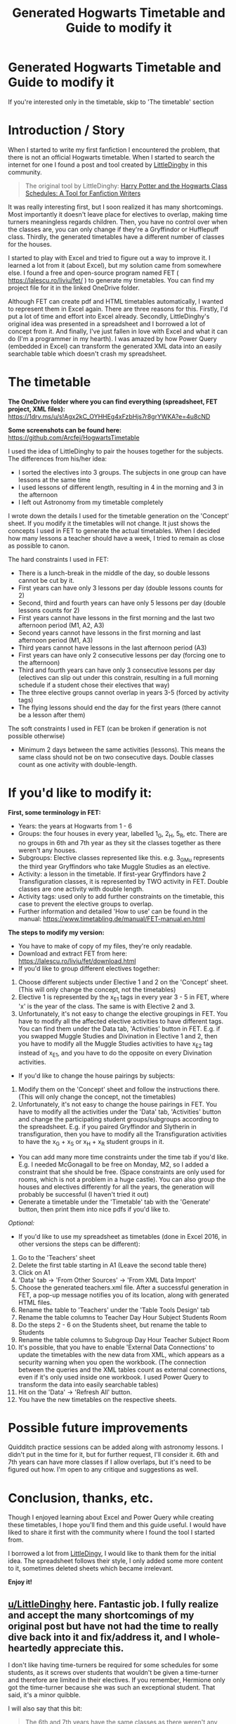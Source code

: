 #+TITLE: Generated Hogwarts Timetable and Guide to modify it

* Generated Hogwarts Timetable and Guide to modify it
:PROPERTIES:
:Author: Arcfej
:Score: 6
:DateUnix: 1595519083.0
:DateShort: 2020-Jul-23
:FlairText: Hogwarts Timetable
:END:
If you're interested only in the timetable, skip to 'The timetable' section

* Introduction / Story
  :PROPERTIES:
  :CUSTOM_ID: introduction-story
  :END:
When I started to write my first fanfiction I encountered the problem, that there is not an official Hogwarts timetable. When I started to search the internet for one I found a post and tool created by [[https://www.reddit.com/user/LittleDinghy/][LittleDinghy]] in this community.

#+begin_quote
  The original tool by LittleDinghy: [[https://www.reddit.com/r/HPfanfiction/comments/b93g9f/harry_potter_and_the_hogwarts_class_schedules_a/][Harry Potter and the Hogwarts Class Schedules: A Tool for Fanfiction Writers]]
#+end_quote

It was really interesting first, but I soon realized it has many shortcomings. Most importantly it doesn't leave place for electives to overlap, making time turners meaningless regards children. Then, you have no control over when the classes are, you can only change if they're a Gryffindor or Hufflepuff class. Thirdly, the generated timetables have a different number of classes for the houses.

I started to play with Excel and tried to figure out a way to improve it. I learned a lot from it (about Excel), but my solution came from somewhere else. I found a free and open-source program named FET ( [[https://lalescu.ro/liviu/fet/]] ) to generate my timetables. You can find my project file for it in the linked OneDrive folder.

Although FET can create pdf and HTML timetables automatically, I wanted to represent them in Excel again. There are three reasons for this. Firstly, I'd put a lot of time and effort into Excel already. Secondly, LittleDinghy's original idea was presented in a spreadsheet and I borrowed a lot of concept from it. And finally, I've just fallen in love with Excel and what it can do (I'm a programmer in my hearth). I was amazed by how Power Query (embedded in Excel) can transform the generated XML data into an easily searchable table which doesn't crash my spreadsheet.

* The timetable
  :PROPERTIES:
  :CUSTOM_ID: the-timetable
  :END:
*The OneDrive folder where you can find everything (spreadsheet, FET project, XML files):* [[https://1drv.ms/u/s!Agx2kC_OYHHEg4xFzbHjs7r8grYWKA?e=4u8cND]]

*Some screenshots can be found here:* [[https://github.com/Arcfej/HogwartsTimetable]]

I used the idea of LittleDinghy to pair the houses together for the subjects. The differences from his/her idea:

- I sorted the electives into 3 groups. The subjects in one group can have lessons at the same time
- I used lessons of different length, resulting in 4 in the morning and 3 in the afternoon
- I left out Astronomy from my timetable completely

I wrote down the details I used for the timetable generation on the 'Concept' sheet. If you modify it the timetables will not change. It just shows the concepts I used in FET to generate the actual timetables. When I decided how many lessons a teacher should have a week, I tried to remain as close as possible to canon.

The hard constraints I used in FET:

- There is a lunch-break in the middle of the day, so double lessons cannot be cut by it.
- First years can have only 3 lessons per day (double lessons counts for 2)
- Second, third and fourth years can have only 5 lessons per day (double lessons counts for 2)
- First years cannot have lessons in the first morning and the last two afternoon period (M1, A2, A3)
- Second years cannot have lessons in the first morning and last afternoon period (M1, A3)
- Third years cannot have lessons in the last afternoon period (A3)
- First years can have only 2 consecutive lessons per day (forcing one to the afternoon)
- Third and fourth years can have only 3 consecutive lessons per day (electives can slip out under this constrain, resulting in a full morning schedule if a student chose their electives that way)
- The three elective groups cannot overlap in years 3-5 (forced by activity tags)
- The flying lessons should end the day for the first years (there cannot be a lesson after them)

The soft constraints I used in FET (can be broken if generation is not possible otherwise)

- Minimum 2 days between the same activities (lessons). This means the same class should not be on two consecutive days. Double classes count as one activity with double-length.

* If you'd like to modify it:
  :PROPERTIES:
  :CUSTOM_ID: if-youd-like-to-modify-it
  :END:
*First, some terminology in FET:*

- Years: the years at Hogwarts from 1 - 6
- Groups: the four houses in every year, labelled 1_G, 2_H, 5_R, etc. There are no groups in 6th and 7th year as they sit the classes together as there weren't any houses.
- Subgroups: Elective classes represented like this. e.g. 3_G_Mu represents the third year Gryffindors who take Muggle Studies as an elective.
- Activity: a lesson in the timetable. If first-year Gryffindors have 2 Transfiguration classes, it is represented by TWO activity in FET. Double classes are one activity with double length.
- Activity tags: used only to add further constraints on the timetable, this case to prevent the elective groups to overlap.
- Further information and detailed 'How to use' can be found in the manual: [[https://www.timetabling.de/manual/FET-manual.en.html]]

*The steps to modify my version:*

- You have to make of copy of my files, they're only readable.
- Download and extract FET from here: [[https://lalescu.ro/liviu/fet/download.html]]
- If you'd like to group different electives together:

1. Choose different subjects under Elective 1 and 2 on the 'Concept' sheet. (This will only change the concept, not the timetables)
2. Elective 1 is represented by the x_E1 tags in every year 3 - 5 in FET, where 'x' is the year of the class. The same is with Elective 2 and 3.
3. Unfortunately, it's not easy to change the elective groupings in FET. You have to modify all the affected elective activities to have different tags. You can find them under the Data tab, 'Activities' button in FET. E.g. if you swapped Muggle Studies and Divination in Elective 1 and 2, then you have to modify all the Muggle Studies activities to have x_E2 tag instead of x_E1, and you have to do the opposite on every Divination activities.

- If you'd like to change the house pairings by subjects:

1. Modify them on the 'Concept' sheet and follow the instructions there. (This will only change the concept, not the timetables)
2. Unfortunately, it's not easy to change the house pairings in FET. You have to modify all the activities under the 'Data' tab, 'Activities' button and change the participating student groups/subgroups according to the spreadsheet. E.g. if you paired Gryffindor and Slytherin in transfiguration, then you have to modify all the Transfiguration activities to have the x_G + x_S or x_H + x_R student groups in it.

- You can add many more time constraints under the time tab if you'd like. E.g. I needed McGonagall to be free on Monday, M2, so I added a constraint that she should be free. (Space constraints are only used for rooms, which is not a problem in a huge castle). You can also group the houses and electives differently for all the years, the generation will probably be successful (I haven't tried it out)
- Generate a timetable under the 'Timetable' tab with the 'Generate' button, then print them into nice pdfs if you'd like to.

/Optional:/

- If you'd like to use my spreadsheet as timetables (done in Excel 2016, in other versions the steps can be different):

1.  Go to the 'Teachers' sheet
2.  Delete the first table starting in A1 (Leave the second table there)
3.  Click on A1
4.  'Data' tab -> 'From Other Sources' -> 'From XML Data Import'
5.  Choose the generated teachers.xml file. After a successful generation in FET, a pop-up message notifies you of its location, along with generated HTML files.
6.  Rename the table to 'Teachers' under the 'Table Tools Design' tab
7.  Rename the table columns to Teacher Day Hour Subject Students Room
8.  Do the steps 2 - 6 on the Students sheet, but rename the table to Students
9.  Rename the table columns to Subgroup Day Hour Teacher Subject Room
10. It's possible, that you have to enable 'External Data Connections' to update the timetables with the new data from XML, which appears as a security warning when you open the workbook. (The connection between the queries and the XML tables count as external connections, even if it's only used inside one workbook. I used Power Query to transform the data into easily searchable tables)
11. Hit on the 'Data' -> 'Refresh All' button.
12. You have the new timetables on the respective sheets.

* Possible future improvements
  :PROPERTIES:
  :CUSTOM_ID: possible-future-improvements
  :END:
Quidditch practice sessions can be added along with astronomy lessons. I didn't put in the time for it, but for further request, I'll consider it. 6th and 7th years can have more classes if I allow overlaps, but it's need to be figured out how. I'm open to any critique and suggestions as well.

* Conclusion, thanks, etc.
  :PROPERTIES:
  :CUSTOM_ID: conclusion-thanks-etc.
  :END:
Though I enjoyed learning about Excel and Power Query while creating these timetables, I hope you'll find them and this guide useful. I would have liked to share it first with the community where I found the tool I started from.

I borrowed a lot from [[https://www.reddit.com/user/LittleDinghy][LittleDingy]], I would like to thank them for the initial idea. The spreadsheet follows their style, I only added some more content to it, sometimes deleted sheets which became irrelevant.

*Enjoy it!*


** [[/u/LittleDinghy][u/LittleDinghy]] here. Fantastic job. I fully realize and accept the many shortcomings of my original post but have not had the time to really dive back into it and fix/address it, and I whole-heartedly appreciate this.

I don't like having time-turners be required for some schedules for some students, as it screws over students that wouldn't be given a time-turner and therefore are limited in their electives. If you remember, Hermione only got the time-turner because she was such an exceptional student. That said, it's a minor quibble.

I will also say that this bit:

#+begin_quote
  The 6th and 7th years have the same classes as there weren't any houses
#+end_quote

was actually a feature in my original document, so this isn't actually a difference.

Also, I noticed that some classes have more class time (more periods) dedicated to them than others do, and it varies by year. For example, third years have four periods dedicated to CoMC, but fourth years only have three. Plus Arithmancy is by default paired with Runes, but there are also standalone Arthimancy classes but none for Runes.

I will definitely look into this further and use it in place of my own for most things. After all, mine was very flawed.
:PROPERTIES:
:Author: LittleDinghy
:Score: 3
:DateUnix: 1595605440.0
:DateShort: 2020-Jul-24
:END:

*** u/Arcfej:
#+begin_quote
  I will also say that this bit:

  #+begin_quote
    The 6th and 7th years have the same classes as there weren't any houses
  #+end_quote

  was actually a feature in my original document, so this isn't actually a difference.
#+end_quote

Sorry about that, I will delete that part.

#+begin_quote
  I don't like having time-turners be required for some schedules for some students, as it screws over students that wouldn't be given a time-turner and therefore are limited in their electives.
#+end_quote

My idea was, that in third years students choose at least two electives. After that, they pair the electives together in that year, that everybody can attend them. I assume, that most students don't take more electives than 2, and almost noone takes more than 3. The few exceptional students, like Hermione, can get a timeturner. I also assume, that there are "trending" elective pairs to take, so most of the time the new students take those and there isn't any problem. The teachers can also promote those pairs, e.g. Arithmancy - Divination as both can predict the future.

#+begin_quote
  Also, I noticed that some classes have more class time (more periods) dedicated to them than others do, and it varies by year.
#+end_quote

Yes, I tried to be as close as possible to canon, and it's like that. I collected the known classes in a table on the 'Concept' sheet, than expanded the numbers next to it in another table to fill up the holes. Maybe a few more lessons still can be added to it, for example some muggle studies lessons.

#+begin_quote
  Plus Arithmancy is by default paired with Runes, but there are also standalone Arthimancy classes but none for Runes.
#+end_quote

Arithmancy is paired with Muggle Studies in Elective 1. But even if they were grouped together they not forced to occupy the same timeslot. It's just allowed. They can overlap, but it's not necessary. The number of lessons per week is fixed though.

Thanks fir the review!
:PROPERTIES:
:Author: Arcfej
:Score: 2
:DateUnix: 1595606483.0
:DateShort: 2020-Jul-24
:END:


** This is mad, amazingly detailed!! But why does it start so early, and the periods so long 🤣 in Britain (English Free schools, anyway) we usually start lessons at around 9, and periods are only about an hour, unless they're doubles. There's also morning break after the first two periods
:PROPERTIES:
:Author: nmckl
:Score: 2
:DateUnix: 1595722234.0
:DateShort: 2020-Jul-26
:END:

*** Maybe not every lesson starts at the same time...

E.g. if there is two double periods in the morning:

09:00 - 10:30 break 11:00-12:30

If there is three single period in the morning:

09:00 - 09:45 10:00 - 10:45 break 11:30 - 12:15

But that's a lot more complicated to do!
:PROPERTIES:
:Author: Arcfej
:Score: 2
:DateUnix: 1595723543.0
:DateShort: 2020-Jul-26
:END:

**** Yep, definitely, especially since there's only one teacher for every subject! I think the current schedule is great, I just wanted to give a bit more background, if you need/want it.
:PROPERTIES:
:Author: nmckl
:Score: 2
:DateUnix: 1595723856.0
:DateShort: 2020-Jul-26
:END:

***** Thanks! Appreciated. In my country starting at 8 is completely normal. But it's more human-friendly in England. Now that I attend a University in Scotland I experience how much better it is here! XD
:PROPERTIES:
:Author: Arcfej
:Score: 2
:DateUnix: 1595724022.0
:DateShort: 2020-Jul-26
:END:

****** God that must have been a pain. Apparently in America it's even worse, they start at like 7:30 :0 Scotland's probably even better, I wonder if that'd factor in since Hogwarts is up there?
:PROPERTIES:
:Author: nmckl
:Score: 1
:DateUnix: 1595724341.0
:DateShort: 2020-Jul-26
:END:

******* There is no magical Scotland, so I doubt.

And yes, my girlfriend started at 7:30. I only started later because I was in a boarding school and we have classes on Saturday.
:PROPERTIES:
:Author: Arcfej
:Score: 2
:DateUnix: 1595724522.0
:DateShort: 2020-Jul-26
:END:


*** So there should be less classes? Could you modify my tables on the concept page and show it to me? I'm talking about the second wide table down. The first one is the known lesson counts from canon and I tried to fill in the gaps. Could you also suggest a daily routine, when should the lessons start? I know that in 5th year there were 4 periods in the morning and 3 afternoon. [[https://harrypotter.fandom.com/wiki/1995%E2%80%931996_school_year]]
:PROPERTIES:
:Author: Arcfej
:Score: 1
:DateUnix: 1595722898.0
:DateShort: 2020-Jul-26
:END:

**** I'll give it a try hahaha. For a routine, lessons are usually set out with 6 periods in the day, and depending on the school, starts around 9 and ends around 3:30, but private schools (which I imagine Hogwarts to be like, being a boarding school) mostly end at 4. Days are: form time (at Hogs probably just breakfast and getting ready) until 8:55/9, 2 periods, then break (15 minutes, more if longer school days), then another 2 periods, then lunch (most have 1 hr, again more if longer school days), then last 2 periods. But it is different as Hogs only has 8 core lessons, whereas we have 8-12 until GCSE years.
:PROPERTIES:
:Author: nmckl
:Score: 1
:DateUnix: 1595723625.0
:DateShort: 2020-Jul-26
:END:

***** Thanks. The most restricting problem is that every subject have only one teacher. So you have to make less classes for the students, or make more classes per day.

If you have a double class, is it like two single class after each other, or is it have a different start and/or end time than single classes? (See my other comment)
:PROPERTIES:
:Author: Arcfej
:Score: 2
:DateUnix: 1595723906.0
:DateShort: 2020-Jul-26
:END:

****** Also, how long a morning break is?
:PROPERTIES:
:Author: Arcfej
:Score: 2
:DateUnix: 1595724876.0
:DateShort: 2020-Jul-26
:END:

******* Morning breaks are usually 15 mins, can be longer, probably maximum 30 mins
:PROPERTIES:
:Author: nmckl
:Score: 2
:DateUnix: 1595725069.0
:DateShort: 2020-Jul-26
:END:


****** Doubles are just 2 single classes in a row
:PROPERTIES:
:Author: nmckl
:Score: 2
:DateUnix: 1595725088.0
:DateShort: 2020-Jul-26
:END:


** [[/u/the-phony-pony][u/the-phony-pony]] can you possibly add this to the wiki to replace my Class Schedule? This one is better overall.
:PROPERTIES:
:Author: LittleDinghy
:Score: 1
:DateUnix: 1595861468.0
:DateShort: 2020-Jul-27
:END:

*** Don't replace it. Yours is easier to manipulate, so if someone's looking for a quick solution yours is perfect for it.
:PROPERTIES:
:Author: Arcfej
:Score: 1
:DateUnix: 1595861789.0
:DateShort: 2020-Jul-27
:END:
